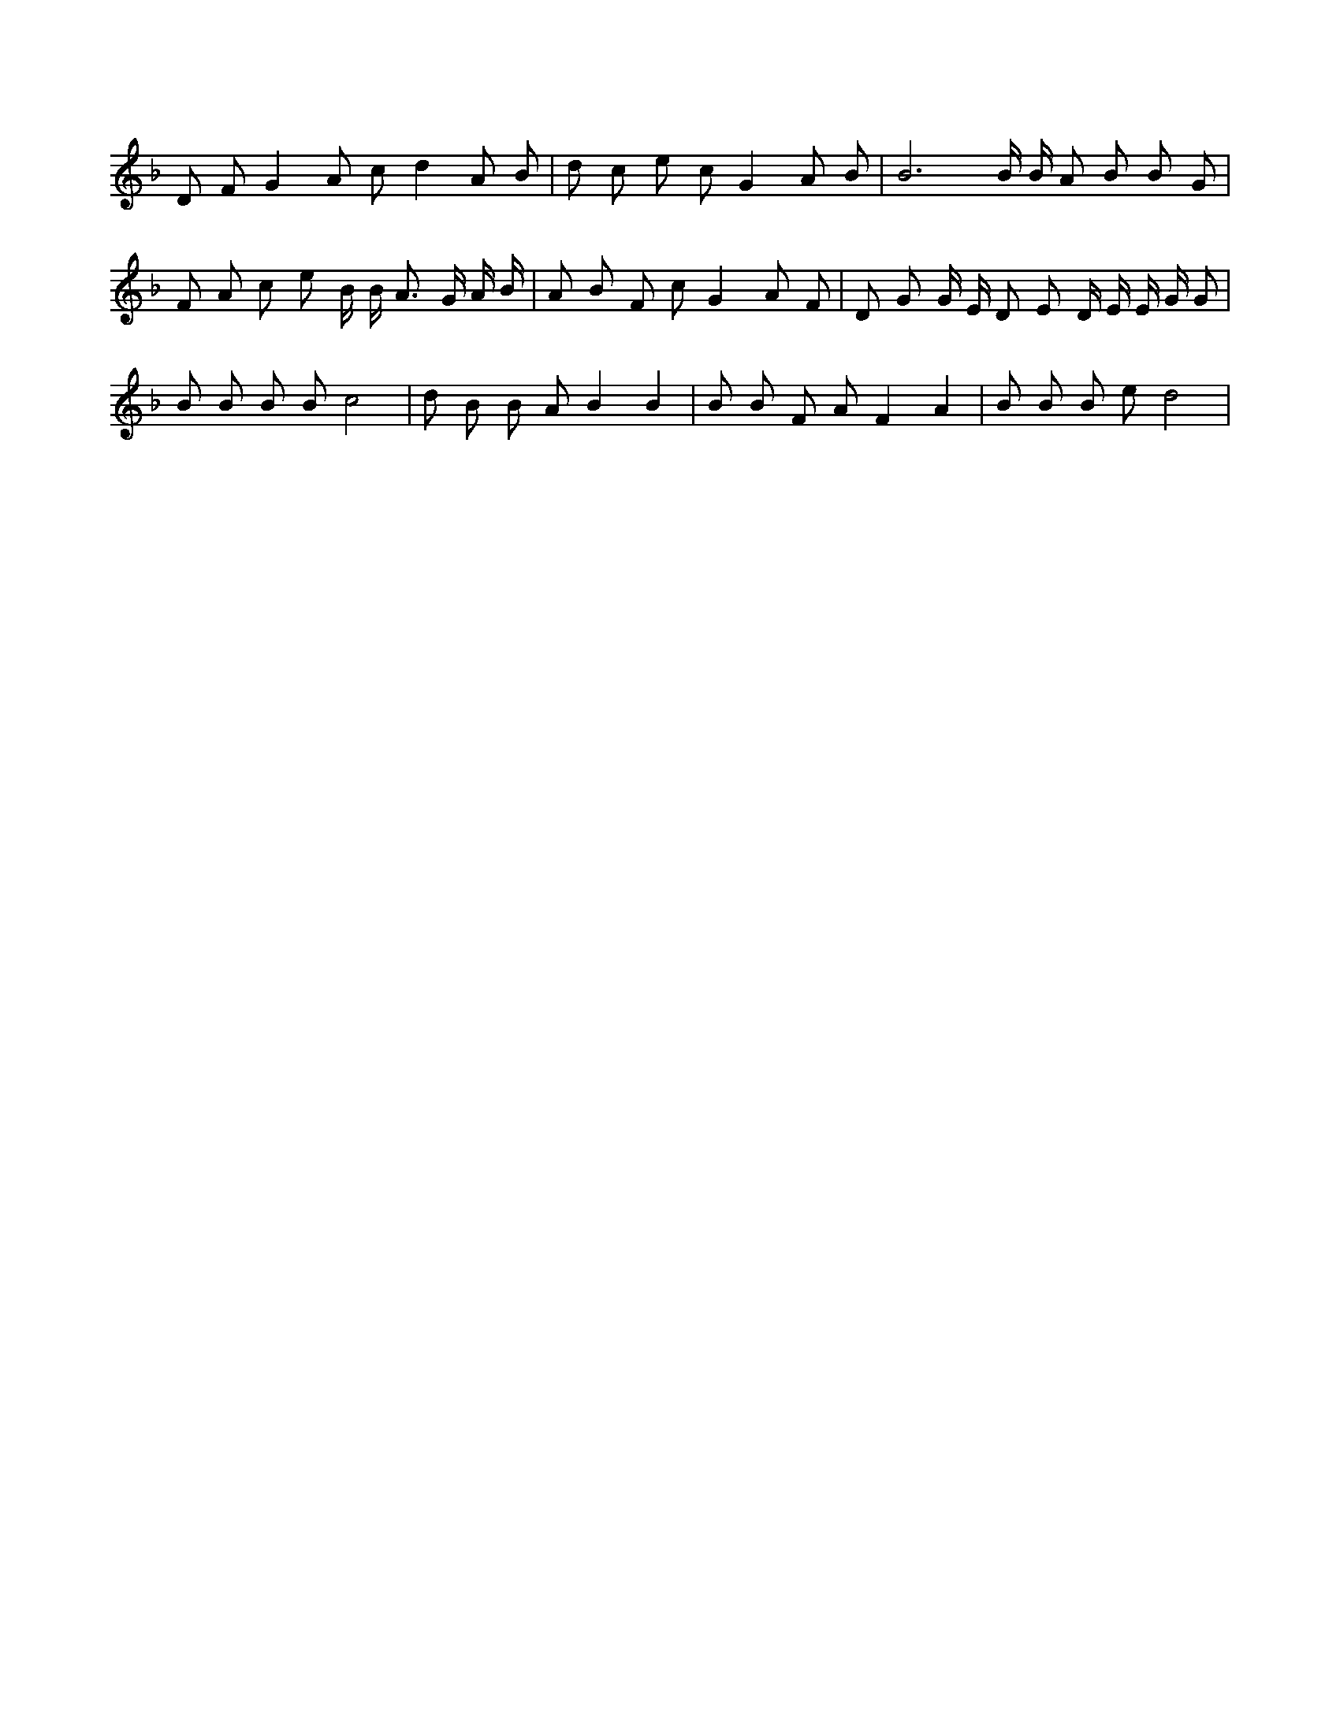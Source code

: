 X:556
L:1/4
M:none
K:FMaj
D/2 F/2 G A/2 c/2 d A/2 B/2 | d/2 c/2 e/2 c/2 G A/2 B/2 | B3 /2 B/4 B/4 A/2 B/2 B/2 G/2 | F/2 A/2 c/2 e/2 B/4 B/4 A3/4 G/4 A/4 B/4 | A/2 B/2 F/2 c/2 G A/2 F/2 | D/2 G/2 G/4 E/4 D/2 E/2 D/4 E/4 E/4 G/4 G/2 | B/2 B/2 B/2 B/2 c2 | d/2 B/2 B/2 A/2 B B | B/2 B/2 F/2 A/2 F A | B/2 B/2 B/2 e/2 d2 |
